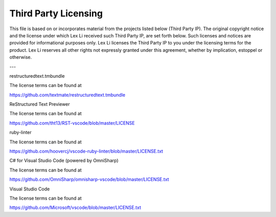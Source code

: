 Third Party Licensing
=====================
This file is based on or incorporates material from the projects listed below
(Third Party IP). The original copyright notice and the license under which
Lex Li received such Third Party IP, are set forth below. Such licenses and
notices are provided for informational purposes only. Lex Li licenses the
Third Party IP to you under the licensing terms for the product. Lex Li
reserves all other rights not expressly granted under this agreement, whether
by implication, estoppel or otherwise.

---

restructuredtext.tmbundle

The license terms can be found at

https://github.com/textmate/restructuredtext.tmbundle

ReStructured Text Previewer

The license terms can be found at

https://github.com/tht13/RST-vscode/blob/master/LICENSE

ruby-linter

The license terms can be found at

https://github.com/hoovercj/vscode-ruby-linter/blob/master/LICENSE.txt

C# for Visual Studio Code (powered by OmniSharp)

The license terms can be found at

https://github.com/OmniSharp/omnisharp-vscode/blob/master/LICENSE.txt

Visual Studio Code

The license terms can be found at

https://github.com/Microsoft/vscode/blob/master/LICENSE.txt
